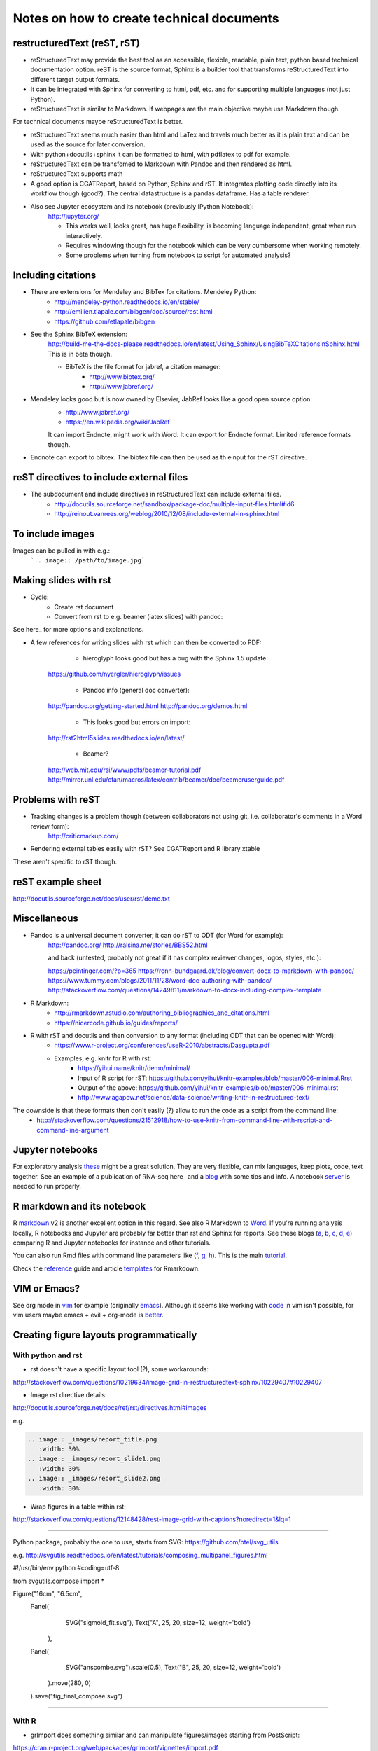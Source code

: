 ##########################################
Notes on how to create technical documents
##########################################

restructuredText (reST, rST)
############################

- reStructuredText may provide the best tool as an accessible, flexible, readable, plain text, python based technical documentation option. reST is the source format, Sphinx is a builder tool that transforms reStructuredText into different target output formats.

- It can be integrated with Sphinx for converting to html, pdf, etc. and for supporting multiple languages (not just Python).

- reStructuredText is similar to Markdown. If webpages are the main objective maybe use Markdown though. 
For technical documents maybe reStructuredText is better. 

- reStructuredText seems much easier than html and LaTex and travels much better as it is plain text and can be used as the source for later conversion.

- With python+docutils+sphinx it can be formatted to html, with pdflatex to pdf for example.

- reStructuredText can be transfomed to Markdown with Pandoc and then rendered as html.

- reStructuredText supports math

- A good option is CGATReport, based on Python, Sphinx and rST. It integrates plotting code directly into its workflow though (good?). The central datastructure is a pandas dataframe. Has a table renderer.

- Also see Jupyter ecosystem and its notebook (previously IPython Notebook):
    http://jupyter.org/
    
    + This works well, looks great, has huge flexibility, is becoming language independent, great when run interactively.
    + Requires windowing though for the notebook which can be very cumbersome when working remotely.
    + Some problems when turning from notebook to script for automated analysis? 


Including citations
###################

- There are extensions for Mendeley and BibTex for citations. Mendeley Python:
    + http://mendeley-python.readthedocs.io/en/stable/
    + http://emilien.tlapale.com/bibgen/doc/source/rest.html
    + https://github.com/etlapale/bibgen

- See the Sphinx BibTeX extension:
    http://build-me-the-docs-please.readthedocs.io/en/latest/Using_Sphinx/UsingBibTeXCitationsInSphinx.html
    This is in beta though. 

    + BibTeX is the file format for jabref, a citation manager:
        * http://www.bibtex.org/
        * http://www.jabref.org/

- Mendeley looks good but is now owned by Elsevier, JabRef looks like a good open source option:
    + http://www.jabref.org/
    + https://en.wikipedia.org/wiki/JabRef
    It can import Endnote, might work with Word. It can export for Endnote format. Limited reference formats though. 

- Endnote can export to bibtex. The bibtex file can then be used as th einput for the rST directive.


reST directives to include external files
#########################################

- The subdocument and include directives in reStructuredText can include external files.
    + http://docutils.sourceforge.net/sandbox/package-doc/multiple-input-files.html#id6
    + http://reinout.vanrees.org/weblog/2010/12/08/include-external-in-sphinx.html


To include images
#################

Images can be pulled in with e.g.:
   ```.. image:: /path/to/image.jpg```


Making slides with rst
######################

- Cycle:
	+ Create rst document
	+ Convert from rst to e.g. beamer (latex slides) with pandoc:

.. bash::

	pandoc myfile.rst -s -f rst --to beamer -o myfile.pdf
	pandoc -V theme:Warsaw -N -S --toc --normalize -f rst -t beamer -o myfile.pdf myfile.rst

See here_ for more options and explanations.

.. _here: http://www.allgoodbits.org/articles/view/37
	
- A few references for writing slides with rst which can then be converted to PDF:
	
	+ hieroglyph looks good but has a bug with the Sphinx 1.5 update:
    https://github.com/nyergler/hieroglyph/issues
    
    	+ Pandoc info (general doc converter):
    http://pandoc.org/getting-started.html
    http://pandoc.org/demos.html
    	
	+ This looks good but errors on import:
    http://rst2html5slides.readthedocs.io/en/latest/
    
    	+ Beamer?
    http://web.mit.edu/rsi/www/pdfs/beamer-tutorial.pdf
    http://mirror.unl.edu/ctan/macros/latex/contrib/beamer/doc/beameruserguide.pdf
    

Problems with reST
##################

- Tracking changes is a problem though (between collaborators not using git, i.e. collaborator's comments in a Word review form):
    http://criticmarkup.com/

- Rendering external tables easily with rST? See CGATReport and R library xtable

These aren't specific to rST though.


reST example sheet
##################
http://docutils.sourceforge.net/docs/user/rst/demo.txt


Miscellaneous
#############

- Pandoc is a universal document converter, it can do rST to ODT (for Word for example):
    http://pandoc.org/
    http://ralsina.me/stories/BBS52.html
    
    | and back (untested, probably not great if it has complex reviewer changes, logos, styles, etc.):
    https://peintinger.com/?p=365
    https://ronn-bundgaard.dk/blog/convert-docx-to-markdown-with-pandoc/
    https://www.tummy.com/blogs/2011/11/28/word-doc-authoring-with-pandoc/
    http://stackoverflow.com/questions/14249811/markdown-to-docx-including-complex-template

- R Markdown:
    + http://rmarkdown.rstudio.com/authoring_bibliographies_and_citations.html
    + https://nicercode.github.io/guides/reports/

- R with rST and docutils and then conversion to any format (including ODT that can be opened with Word):
    + https://www.r-project.org/conferences/useR-2010/abstracts/Dasgupta.pdf
    + Examples, e.g. knitr for R with rst:
        * https://yihui.name/knitr/demo/minimal/
        * Input of R script for rST: https://github.com/yihui/knitr-examples/blob/master/006-minimal.Rrst
        * Output of the above: https://github.com/yihui/knitr-examples/blob/master/006-minimal.rst
        * http://www.agapow.net/science/data-science/writing-knitr-in-restructured-text/

The downside is that these formats then don't easily (?) allow to run the code as a script from the command line:
    + http://stackoverflow.com/questions/21512918/how-to-use-knitr-from-command-line-with-rscript-and-command-line-argument

Jupyter notebooks
#################

For exploratory analysis these_ might be a great solution. They are very flexible, can mix languages, keep plots, code, text together. See an example of a publication of RNA-seq here_ and a blog_ with some tips and info. A notebook server_ is needed to run properly. 

.. _these: https://jupyter.readthedocs.io/en/latest/index.html

.. _here: http://nbviewer.jupyter.org/github/maayanlab/Zika-RNAseq-Pipeline/blob/master/Zika.ipynb

.. _blog: http://blog.juliusschulz.de/blog/ultimate-ipython-notebook

.. _server: http://jupyter-notebook.readthedocs.io/en/latest/public_server.html


R markdown and its notebook
###########################

R markdown_ v2 is another excellent option in this regard. See also R Markdown to Word_. If you're running analysis locally, R notebooks and Jupyter are probably far better than rst and Sphinx for reports. See these blogs (a_, b_, c_, d_, e_) comparing R and Jupyter notebooks for instance and other tutorials. 

You can also run Rmd files with command line parameters like (f_, g_, h_). This is the main tutorial_.

Check the reference_ guide and article templates_ for Rmarkdown.

.. _a: https://www.r-bloggers.com/jupyter-and-r-markdown-notebooks-with-r/

.. _b: https://www.datacamp.com/community/blog/jupyter-notebook-r#gs.b5ENsjE

.. _c: https://www.datacamp.com/community/tutorials/tutorial-jupyter-notebook#gs.6r5cYnQ

.. _d: http://danielphadley.com/Jupyter-to-Rmarkdown/

.. _e: https://blog.rstudio.org/2016/10/05/r-notebooks/

.. _markdown: http://rmarkdown.rstudio.com/index.html

.. _Word: http://rmarkdown.rstudio.com/articles_docx.html

.. _f: http://stackoverflow.com/questions/31463143/pass-parameters-from-command-line-into-r-markdown-document

.. _g: http://stackoverflow.com/questions/32479130/passing-parameters-to-r-markdown?rq=1

.. _h: http://stackoverflow.com/questions/31822873/proper-r-markdown-code-organization?rq=1

.. _tutorial: http://rmarkdown.rstudio.com/lesson-1.html

.. _reference: https://github.com/rstudio/rticles

.. _templates: https://github.com/rstudio/rticles


VIM or Emacs?
#############

See org mode in vim_ for example (originally emacs_). Although it seems like working with code_ in vim isn't possible, for vim users maybe emacs + evil + org-mode is better_.

.. _vim: http://www.vim.org/scripts/script.php?script_id=3642

.. _emacs: http://orgmode.org/

.. _code: http://orgmode.org/manual/Working-With-Source-Code.html#Working-With-Source-Code

.. _better: https://blog.aaronbieber.com/2015/05/24/from-vim-to-emacs-in-fourteen-days.html


Creating figure layouts programmatically
########################################

With python and rst
+++++++++++++++++++

- rst doesn't have a specific layout tool (?), some workarounds:

http://stackoverflow.com/questions/10219634/image-grid-in-restructuredtext-sphinx/10229407#10229407

- Image rst directive details:

http://docutils.sourceforge.net/docs/ref/rst/directives.html#images

e.g. 

.. code:: python

	.. image:: _images/report_title.png
	   :width: 30%
	.. image:: _images/report_slide1.png
	   :width: 30%
	.. image:: _images/report_slide2.png
	   :width: 30%


- Wrap figures in a table within rst:

http://stackoverflow.com/questions/12148428/rest-image-grid-with-captions?noredirect=1&lq=1

---------

Python package, probably the one to use, starts from SVG:
https://github.com/btel/svg_utils

e.g. http://svgutils.readthedocs.io/en/latest/tutorials/composing_multipanel_figures.html

.. code:: python

#!/usr/bin/env python
#coding=utf-8

from svgutils.compose import *

Figure("16cm", "6.5cm", 
        Panel(
              SVG("sigmoid_fit.svg"),
              Text("A", 25, 20, size=12, weight='bold')
             ),
        Panel(
              SVG("anscombe.svg").scale(0.5),
              Text("B", 25, 20, size=12, weight='bold')
             ).move(280, 0)
        ).save("fig_final_compose.svg")


-----------------

With R
++++++

- grImport does something similar and can manipulate figures/images starting from PostScript:

https://cran.r-project.org/web/packages/grImport/vignettes/import.pdf

- Use imager package which can import vector graphics, but is meant for image manipulation not creating layouts:

http://dahtah.github.io/imager/gimptools.html

http://dahtah.github.io/imager/


Convert SVG to other formats
++++++++++++++++++++++++++++

CairoSVG
http://cairosvg.org/
e.g.
cairosvg -o fig_final.pdf fig_final.svg
Works well, python library, only converts

Inkscape
https://inkscape.org/en/download/mac-os/
e.g.
inkscape --file=fig_final.svg --export-area-drawing --without-gui --export-pdf=output.pdf

inkscape from the cmd in OS X gave error and looks like an old known bug
Full suite though, equivalent to Adobe Illustrator
Use:
brew install caskformula/caskformula/inkscape

to install version 0.92.1, this works well.

Python image manipulators
+++++++++++++++++++++++++

OpenCV

PIL Pillow Fork

Both are for statistical image processing

References to check
+++++++++++++++++++

http://cellbio.emory.edu/bnanes/figures/#414
How to Create Publication-Quality Figures
https://inkscape.org/en/about/overview/
Overview | Inkscape
http://journals.plos.org/ploscompbiol/article/file?id=10.1371/journal.pcbi.1003833&type=printable
pcbi.1003833 1..7 - file
http://unix.stackexchange.com/questions/42856/how-can-i-convert-a-png-to-a-pdf-in-high-quality-so-its-not-blurry-or-fuzzy
imagemagick - How can I convert a PNG to a PDF in high quality so it's not blurry or fuzzy? - Unix & Linux Stack Exchange
http://dahtah.github.io/imager/gimptools.html
Imager as image editor
http://www.sthda.com/english/wiki/create-and-format-powerpoint-documents-from-r-software#add-plots-and-images
Create and format PowerPoint documents from R software - Easy Guides - Wiki - STHDA
http://davidgohel.github.io/ReporteRs/index.html
Microsoft Word and PowerPoint Documents Generation • ReporteRs package
https://github.com/btel/svg_utils
btel/svg_utils: Python tools to create and manipulate SVG files
https://cran.r-project.org/web/packages/cowplot/index.html
CRAN - Package cowplot
https://cran.r-project.org/web/packages/cowplot/vignettes/plot_grid.html
Arranging plots in a grid
http://docutils.sourceforge.net/docs/ref/rst/directives.html#images
reStructuredText Directives
https://cran.r-project.org/web/packages/grImport/vignettes/import.pdf
CMBX12 - import.pdf
http://stackoverflow.com/questions/30227466/combine-several-images-horizontally-with-python
Combine several images horizontally with Python - Stack Overflow
http://stackoverflow.com/questions/4567409/python-image-library-how-to-combine-4-images-into-a-2-x-2-grid
Python Image Library: How to combine 4 images into a 2 x 2 grid? - Stack Overflow
https://pillow.readthedocs.io/en/4.0.x/
Pillow — Pillow (PIL Fork) 4.0.0 documentation
https://opencv-python-tutroals.readthedocs.io/en/latest/#
Welcome to OpenCV-Python Tutorials’s documentation! — OpenCV-Python Tutorials 1 documentation
http://cairosvg.org/
CairoSVG
https://github.com/astraw/svg_stack
astraw/svg_stack: concatenate SVG files
https://www.r-bloggers.com/a-quick-exploration-of-the-reporters-package/
A quick exploration of the ReporteRs package | R-bloggers


TO DO
#####

.. note:: 

- Thoughts:
    + Keep code, data and reports separate. 
    + Use rST for automatic reports run after pipeline analysis which could output plots, database, results table, methods, legends, etc.
    + Generate all plots in SVG for easier conversion, processing, etc. downstream.
    + Include generic narrative and pull in plots, tables, legends and methods text from external files (generated by the plot script or as text output from a given analysis).
    + Create meta rST to pull in automated reports and add ad hoc interpretation.
    + Use Python's svg_utils to create (simple) figure layouts (multi-plot figures for publication), convert with command line inkscape or Python library CairoSVG to other formats.


- How to include code (or reference to location) in the report? See notebooks (R or Jupyter for this)
- How to include parameters run, date, author, location, etc.?

- Check how to import tables, with CGATReport for example:
    + https://github.com/AndreasHeger/CGATReport/blob/master/doc/GalleryTables.rst
    + R notebooks have options that look good for this.

- And examples of reports:
    + https://www.cgat.org/downloads/qbh6mmrDkX/analysis_fdr0.01_report/pipeline/Methods.html#irf5-motifs
    + https://github.com/AndreasHeger/CGATReport/blob/master/doc/UseCase.rst

- See David M. use of R library to format for latex with e.g.:
    (from SwIMA_v1.0.1.Rnw ; http://web.bioinformatics.cicbiogune.es/swima/
    library(xtable)
    xtable(samples[,1:2], caption="Groups and their samples.", label="groups")
    xtable(contrasts, caption="Comparisons between groups.", label="comps")

- Similar to xtable is:
    https://www.rforge.net/doc/packages/knitr/kable.html

- Check examples of directory structure and source rst files to build a meta-report:
    + /ifs/projects/proj008/web/pipeline_proj008_meta_report/_static and /_sources
    + https://www.cgat.org/downloads/qbh6mmrDkX/analysis_fdr0.01_report/contents.html
    
- Check Jupyter ecosystem and Rstudio with R notebook as these are multi-language and can solve several of these issues.

Additional references and blogs
###############################

| https://github.com/kiith-sa/RestructuredText-tutorial


| http://openalea.gforge.inria.fr/doc/openalea/doc/_build/html/source/sphinx/rest_syntax.html#restructured-text-rest-and-sphinx-cheatsheet


| http://www.sphinx-doc.org/en/1.5.1/tutorial.html
| First Steps with Sphinx — Sphinx 1.5.1 documentation


| reStructuredText Primer
| http://www.sphinx-doc.org/en/1.5.1/rest.html#


| rst-cheatsheet.rst
| https://github.com/ralsina/rst-cheatsheet/blob/master/rst-cheatsheet.rst


| http://docutils.sourceforge.net/docs/user/rst/quickref.html#hyperlink-targets


| DocOnce may also be an option, looks nice:
| http://hplgit.github.io/doconce/doc/pub/slides/scientific_writing-1.html
| http://hplgit.github.io/doconce/doc/web/index.html
| http://hplgit.github.io/teamods/writing_reports/


| Blogs with comparisons:
| https://opensource.com/life/15/8/markup-lowdown
| http://hyperpolyglot.org/lightweight-markup


| http://zverovich.net/2016/06/16/rst-vs-markdown.html
| reStructuredText vs Markdown for documentation


| https://www.pydanny.com/markup-language-faceoff-lists.html
| Markup Language Faceoff: Lists


| https://varnish-cache.org/docs/2.1/phk/sphinx.html
| Why Sphinx and reStructuredText ? — Varnish version 2.1.5 documentation


| http://build-me-the-docs-please.readthedocs.io/en/latest/Using_Sphinx/UsingBibTeXCitationsInSphinx.html
| Managing bibliographic citations in Sphinx — Wiser 0.1 documentation


| https://en.wikipedia.org/wiki/ReStructuredText
| reStructuredText - Wikipedia


| https://www.mendeley.com/reference-management/reference-manager
| Reference Manager | Mendeley


| https://en.wikipedia.org/wiki/Comparison_of_document_markup_languages


| Writing Scientific Papers Using Markdown
| https://danieljhocking.wordpress.com/2014/12/09/writing-scientific-papers-using-markdown/


| How To Write Papers with Restructured Text 
| http://acooke.org/cute/HowToWrite1.html


| Standard format conversions between reST and LaTeX:
| http://goer.org/Journal/2011/01/publishing_with_sphinx_rest_and_sffms_latex.html


| Writing and publishing with Git and reST::
| https://jimmyg.org/blog/2009/my-experience-of-using-restructuredtext-to-write-the-definitive-guide-to-pylons.html


| There is some support for reST to Word::
| http://docutils.sourceforge.net/sandbox/rst2wordml/readme.html


| Sphinx tutorial::
| https://evolvingweb.ca/blog/writing-documentation-restructured-text-and-sphinx


| Reference manager comparison::
| https://en.wikipedia.org/wiki/Comparison_of_reference_management_software
